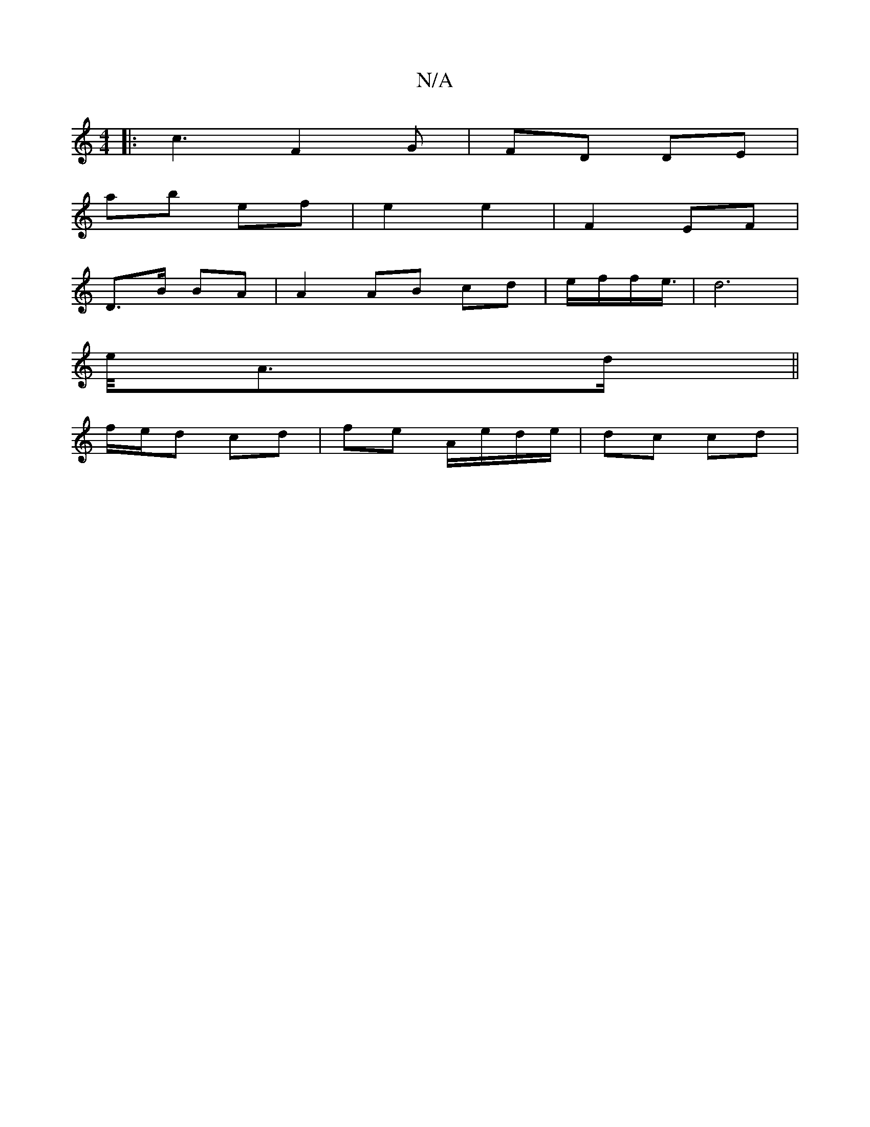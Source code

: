 X:1
T:N/A
M:4/4
R:N/A
K:Cmajor
2 |: c3 F2 G | FD DE |
ab ef | e2 e2 | F2 EF |
D>B BA | A2 AB cd | e/2f/2f/2e3/4 | d6 |
e/4A>d ||
f/e/d cd | fe A/e/d/e/ | dc cd |

ag |d<d d>d|
e/g/f/d/ d>^c | dB (3EFG |F3 f | g g F([EA] |
B/c/A B2 